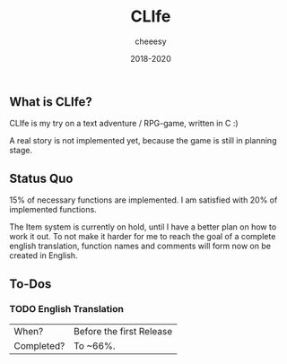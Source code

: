 #+TITLE:CLIfe
#+AUTHOR: cheeesy
#+DATE: 2018-2020

** What is CLIfe?
CLIfe is my try on a text adventure / RPG-game, written in C :)

A real story is not implemented yet, because the game is still in planning stage.
** Status Quo
15% of necessary functions are implemented.
I am satisfied with 20% of implemented functions.

The Item system is currently on hold, until I have a better plan on how to work it out.
To not make it harder for me to reach the goal of a complete english translation,
function names and comments will form now on be created in English.
** To-Dos
*** TODO English Translation
| When?      | Before the first Release |
| Completed? | To ~66%.                 |
